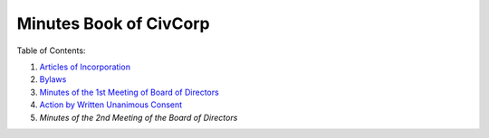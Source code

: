 ********************************************************************************
Minutes Book of CivCorp
********************************************************************************

.. _Articles of Incorporation: https://pastebin.com/raw/b6i2pw8h
.. _Bylaws: https://pastebin.com/raw/JjnVTPsP
.. _Minutes of the 1st Meeting of Board of Directors: https://pastebin.com/raw/ynY4AZL2
.. _Action by Written Unanimous Consent: https://pastebin.com/raw/pWVqYJrs
.. _Minutes of the 2nd Meeting of Board of Directors: https://pastebin.com/HVxuASpE

Table of Contents:

1. `Articles of Incorporation`_
2. `Bylaws`_
3. `Minutes of the 1st Meeting of Board of Directors`_
4. `Action by Written Unanimous Consent`_
5. `Minutes of the 2nd Meeting of the Board of Directors`
